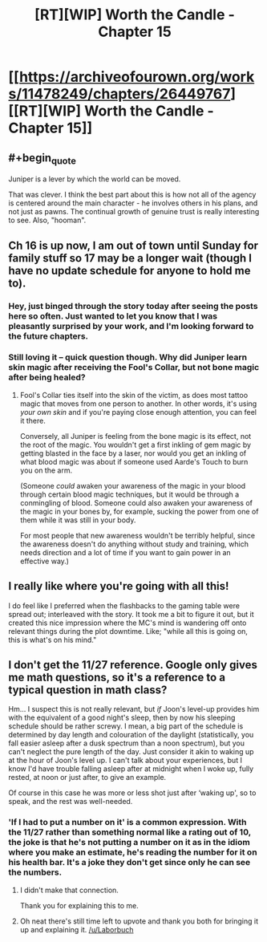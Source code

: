 #+TITLE: [RT][WIP] Worth the Candle - Chapter 15

* [[https://archiveofourown.org/works/11478249/chapters/26449767][[RT][WIP] Worth the Candle - Chapter 15]]
:PROPERTIES:
:Author: _brightwing
:Score: 43
:DateUnix: 1502188338.0
:END:

** #+begin_quote
  Juniper is a lever by which the world can be moved.
#+end_quote

That was clever. I think the best part about this is how not all of the agency is centered around the main character - he involves others in his plans, and not just as pawns. The continual growth of genuine trust is really interesting to see. Also, "hooman".
:PROPERTIES:
:Author: Tandemmirror
:Score: 16
:DateUnix: 1502227284.0
:END:


** Ch 16 is up now, I am out of town until Sunday for family stuff so 17 may be a longer wait (though I have no update schedule for anyone to hold me to).
:PROPERTIES:
:Author: cthulhuraejepsen
:Score: 14
:DateUnix: 1502304533.0
:END:

*** Hey, just binged through the story today after seeing the posts here so often. Just wanted to let you know that I was pleasantly surprised by your work, and I'm looking forward to the future chapters.
:PROPERTIES:
:Author: GriffinJ
:Score: 3
:DateUnix: 1502325263.0
:END:


*** Still loving it -- quick question though. Why did Juniper learn skin magic after receiving the Fool's Collar, but not bone magic after being healed?
:PROPERTIES:
:Author: dalitt
:Score: 2
:DateUnix: 1502329229.0
:END:

**** Fool's Collar ties itself into the skin of the victim, as does most tattoo magic that moves from one person to another. In other words, it's using /your own skin/ and if you're paying close enough attention, you can feel it there.

Conversely, all Juniper is feeling from the bone magic is its effect, not the root of the magic. You wouldn't get a first inkling of gem magic by getting blasted in the face by a laser, nor would you get an inkling of what blood magic was about if someone used Aarde's Touch to burn you on the arm.

(Someone /could/ awaken your awareness of the magic in your blood through certain blood magic techniques, but it would be through a conmingling of blood. Someone could also awaken your awareness of the magic in your bones by, for example, sucking the power from one of them while it was still in your body.

For most people that new awareness wouldn't be terribly helpful, since the awareness doesn't do anything without study and training, which needs direction and a lot of time if you want to gain power in an effective way.)
:PROPERTIES:
:Author: cthulhuraejepsen
:Score: 9
:DateUnix: 1502335393.0
:END:


** I really like where you're going with all this!

I do feel like I preferred when the flashbacks to the gaming table were spread out; interleaved with the story. It took me a bit to figure it out, but it created this nice impression where the MC's mind is wandering off onto relevant things during the plot downtime. Like; "while all this is going on, this is what's on his mind."
:PROPERTIES:
:Author: narfanator
:Score: 12
:DateUnix: 1502226075.0
:END:


** I don't get the 11/27 reference. Google only gives me math questions, so it's a reference to a typical question in math class?

Hm... I suspect this is not really relevant, but /if/ Joon's level-up provides him with the equivalent of a good night's sleep, then by now his sleeping schedule should be rather screwy. I mean, a big part of the schedule is determined by day length and colouration of the daylight (statistically, you fall easier asleep after a dusk spectrum than a noon spectrum), but you can't neglect the pure length of the day. Just consider it akin to waking up at the hour of Joon's level up. I can't talk about your experiences, but I know I'd have trouble falling asleep after at midnight when I woke up, fully rested, at noon or just after, to give an example.

Of course in this case he was more or less shot just after ‘waking up', so to speak, and the rest was well-needed.
:PROPERTIES:
:Author: Laborbuch
:Score: 3
:DateUnix: 1502264841.0
:END:

*** 'If I had to put a number on it' is a common expression. With the 11/27 rather than something normal like a rating out of 10, the joke is that he's not putting a number on it as in the idiom where you make an estimate, he's reading the number for it on his health bar. It's a joke they don't get since only he can see the numbers.
:PROPERTIES:
:Author: general_enthusiast
:Score: 16
:DateUnix: 1502283901.0
:END:

**** I didn't make that connection.

Thank you for explaining this to me.
:PROPERTIES:
:Author: Laborbuch
:Score: 5
:DateUnix: 1502309780.0
:END:


**** Oh neat there's still time left to upvote and thank you both for bringing it up and explaining it. [[/u/Laborbuch]]
:PROPERTIES:
:Author: appropriate-username
:Score: 2
:DateUnix: 1516582634.0
:END:
